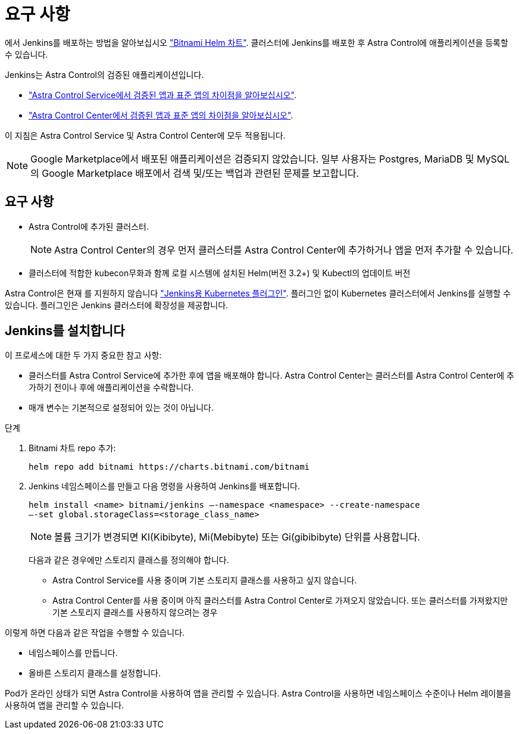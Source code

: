 = 요구 사항
:allow-uri-read: 


에서 Jenkins를 배포하는 방법을 알아보십시오 https://bitnami.com/stack/jenkins/helm["Bitnami Helm 차트"^]. 클러스터에 Jenkins를 배포한 후 Astra Control에 애플리케이션을 등록할 수 있습니다.

Jenkins는 Astra Control의 검증된 애플리케이션입니다.

* https://docs.netapp.com/us-en/astra/learn/validated-vs-standard.html["Astra Control Service에서 검증된 앱과 표준 앱의 차이점을 알아보십시오"^].
* https://docs.netapp.com/us-en/astra-control-center/concepts/validated-vs-standard.html["Astra Control Center에서 검증된 앱과 표준 앱의 차이점을 알아보십시오"^].


이 지침은 Astra Control Service 및 Astra Control Center에 모두 적용됩니다.


NOTE: Google Marketplace에서 배포된 애플리케이션은 검증되지 않았습니다. 일부 사용자는 Postgres, MariaDB 및 MySQL의 Google Marketplace 배포에서 검색 및/또는 백업과 관련된 문제를 보고합니다.



== 요구 사항

* Astra Control에 추가된 클러스터.
+

NOTE: Astra Control Center의 경우 먼저 클러스터를 Astra Control Center에 추가하거나 앱을 먼저 추가할 수 있습니다.

* 클러스터에 적합한 kubecon무화과 함께 로컬 시스템에 설치된 Helm(버전 3.2+) 및 Kubectl의 업데이트 버전


Astra Control은 현재 를 지원하지 않습니다 https://plugins.jenkins.io/kubernetes/["Jenkins용 Kubernetes 플러그인"^]. 플러그인 없이 Kubernetes 클러스터에서 Jenkins를 실행할 수 있습니다. 플러그인은 Jenkins 클러스터에 확장성을 제공합니다.



== Jenkins를 설치합니다

이 프로세스에 대한 두 가지 중요한 참고 사항:

* 클러스터를 Astra Control Service에 추가한 후에 앱을 배포해야 합니다. Astra Control Center는 클러스터를 Astra Control Center에 추가하기 전이나 후에 애플리케이션을 수락합니다.
* 매개 변수는 기본적으로 설정되어 있는 것이 아닙니다.


.단계
. Bitnami 차트 repo 추가:
+
[listing]
----
helm repo add bitnami https://charts.bitnami.com/bitnami
----
. Jenkins 네임스페이스를 만들고 다음 명령을 사용하여 Jenkins를 배포합니다.
+
[listing]
----

helm install <name> bitnami/jenkins –-namespace <namespace> --create-namespace
–-set global.storageClass=<storage_class_name>
----
+

NOTE: 볼륨 크기가 변경되면 KI(Kibibyte), Mi(Mebibyte) 또는 Gi(gibibibyte) 단위를 사용합니다.

+
다음과 같은 경우에만 스토리지 클래스를 정의해야 합니다.

+
** Astra Control Service를 사용 중이며 기본 스토리지 클래스를 사용하고 싶지 않습니다.
** Astra Control Center를 사용 중이며 아직 클러스터를 Astra Control Center로 가져오지 않았습니다. 또는 클러스터를 가져왔지만 기본 스토리지 클래스를 사용하지 않으려는 경우




이렇게 하면 다음과 같은 작업을 수행할 수 있습니다.

* 네임스페이스를 만듭니다.
* 올바른 스토리지 클래스를 설정합니다.


Pod가 온라인 상태가 되면 Astra Control을 사용하여 앱을 관리할 수 있습니다. Astra Control을 사용하면 네임스페이스 수준이나 Helm 레이블을 사용하여 앱을 관리할 수 있습니다.
